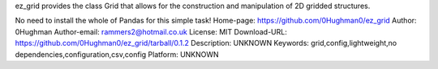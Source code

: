 ez_grid provides the class Grid that allows for the construction and manipulation of 2D gridded structures.


No need to install the whole of Pandas for this simple task!
Home-page: https://github.com/0Hughman0/ez_grid
Author: 0Hughman
Author-email: rammers2@hotmail.co.uk
License: MIT
Download-URL: https://github.com/0Hughman0/ez_grid/tarball/0.1.2
Description: UNKNOWN
Keywords: grid,config,lightweight,no dependencies,configuration,csv,config
Platform: UNKNOWN

